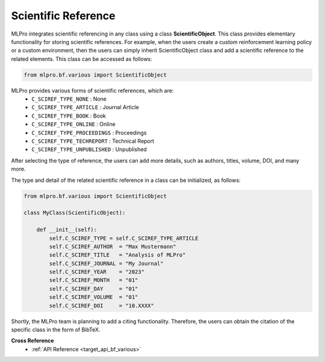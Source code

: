Scientific Reference
-----------------------

MLPro integrates scientific referencing in any class using a class **ScientificObject**.
This class provides elementary functionality for storing scientific references.
For example, when the users create a custom reinforcement learning policy or a custom environment, then the users can simply inherit ScientificObject class and add a scientific reference to the related elements.
This class can be accessed as follows:

.. code-block:: python

    from mlpro.bf.various import ScientificObject

MLPro provides various forms of scientific references, which are:
    * ``C_SCIREF_TYPE_NONE`` : None
    * ``C_SCIREF_TYPE_ARTICLE`` : Journal Article
    * ``C_SCIREF_TYPE_BOOK`` : Book
    * ``C_SCIREF_TYPE_ONLINE`` : Online
    * ``C_SCIREF_TYPE_PROCEEDINGS`` : Proceedings
    * ``C_SCIREF_TYPE_TECHREPORT`` : Technical Report
    * ``C_SCIREF_TYPE_UNPUBLISHED`` : Unpublished

After selecting the type of reference, the users can add more details, such as authors, titles, volume, DOI, and many more.

The type and detail of the related scientific reference in a class can be initialized, as follows:

.. code-block:: python

    from mlpro.bf.various import ScientificObject

    class MyClass(ScientificObject):

        def __init__(self):
            self.C_SCIREF_TYPE = self.C_SCIREF_TYPE_ARTICLE
            self.C_SCIREF_AUTHOR  = "Max Mustermann"
            self.C_SCIREF_TITLE   = "Analysis of MLPro"
            self.C_SCIREF_JOURNAL = "My Journal"
            self.C_SCIREF_YEAR    = "2023"
            self.C_SCIREF_MONTH   = "01"
            self.C_SCIREF_DAY     = "01"
            self.C_SCIREF_VOLUME  = "01"
            self.C_SCIREF_DOI     = "10.XXXX"

Shortly, the MLPro team is planning to add a citing functionality. Therefore, the users can obtain the citation of the specific class in the form of BibTeX. 

**Cross Reference**
    + :ref:`API Reference <target_api_bf_various>`